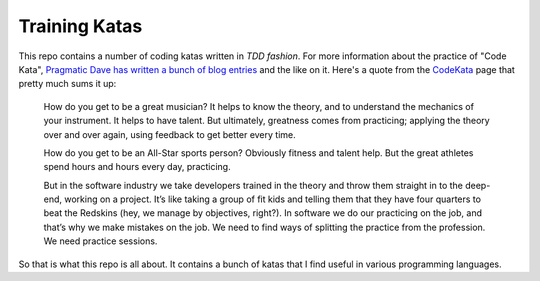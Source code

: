 Training Katas
==============

This repo contains a number of coding katas written in *TDD fashion*.  For
more information about the practice of "Code Kata", `Pragmatic Dave has written
a bunch of blog entries`__ and the like on it.  Here's a quote from the
CodeKata_ page that pretty much sums it up:

  How do you get to be a great musician? It helps to know the theory, and to
  understand the mechanics of your instrument. It helps to have talent. But
  ultimately, greatness comes from practicing; applying the theory over and
  over again, using feedback to get better every time.

  How do you get to be an All-Star sports person? Obviously fitness and talent
  help. But the great athletes spend hours and hours every day, practicing.

  But in the software industry we take developers trained in the theory and
  throw them straight in to the deep-end, working on a project. It’s like
  taking a group of fit kids and telling them that they have four quarters to
  beat the Redskins (hey, we manage by objectives, right?). In software we do
  our practicing on the job, and that’s why we make mistakes on the job. We
  need to find ways of splitting the practice from the profession. We need
  practice sessions.

So that is what this repo is all about.  It contains a bunch of katas that I
find useful in various programming languages.

.. _CodeKata: http://codekata.pragprog.com/2007/01/code_kata_backg.html#more
__ CodeKata_

